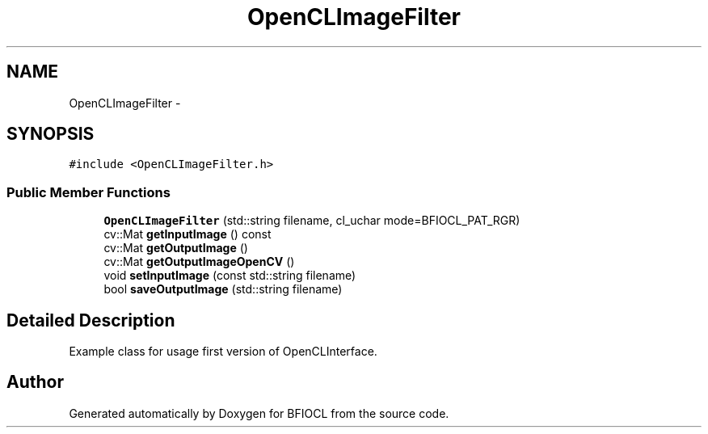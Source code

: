 .TH "OpenCLImageFilter" 3 "Tue Jan 8 2013" "BFIOCL" \" -*- nroff -*-
.ad l
.nh
.SH NAME
OpenCLImageFilter \- 
.SH SYNOPSIS
.br
.PP
.PP
\fC#include <OpenCLImageFilter\&.h>\fP
.SS "Public Member Functions"

.in +1c
.ti -1c
.RI "\fBOpenCLImageFilter\fP (std::string filename, cl_uchar mode=BFIOCL_PAT_RGR)"
.br
.ti -1c
.RI "cv::Mat \fBgetInputImage\fP () const "
.br
.ti -1c
.RI "cv::Mat \fBgetOutputImage\fP ()"
.br
.ti -1c
.RI "cv::Mat \fBgetOutputImageOpenCV\fP ()"
.br
.ti -1c
.RI "void \fBsetInputImage\fP (const std::string filename)"
.br
.ti -1c
.RI "bool \fBsaveOutputImage\fP (std::string filename)"
.br
.in -1c
.SH "Detailed Description"
.PP 
Example class for usage first version of OpenCLInterface\&. 

.SH "Author"
.PP 
Generated automatically by Doxygen for BFIOCL from the source code\&.
